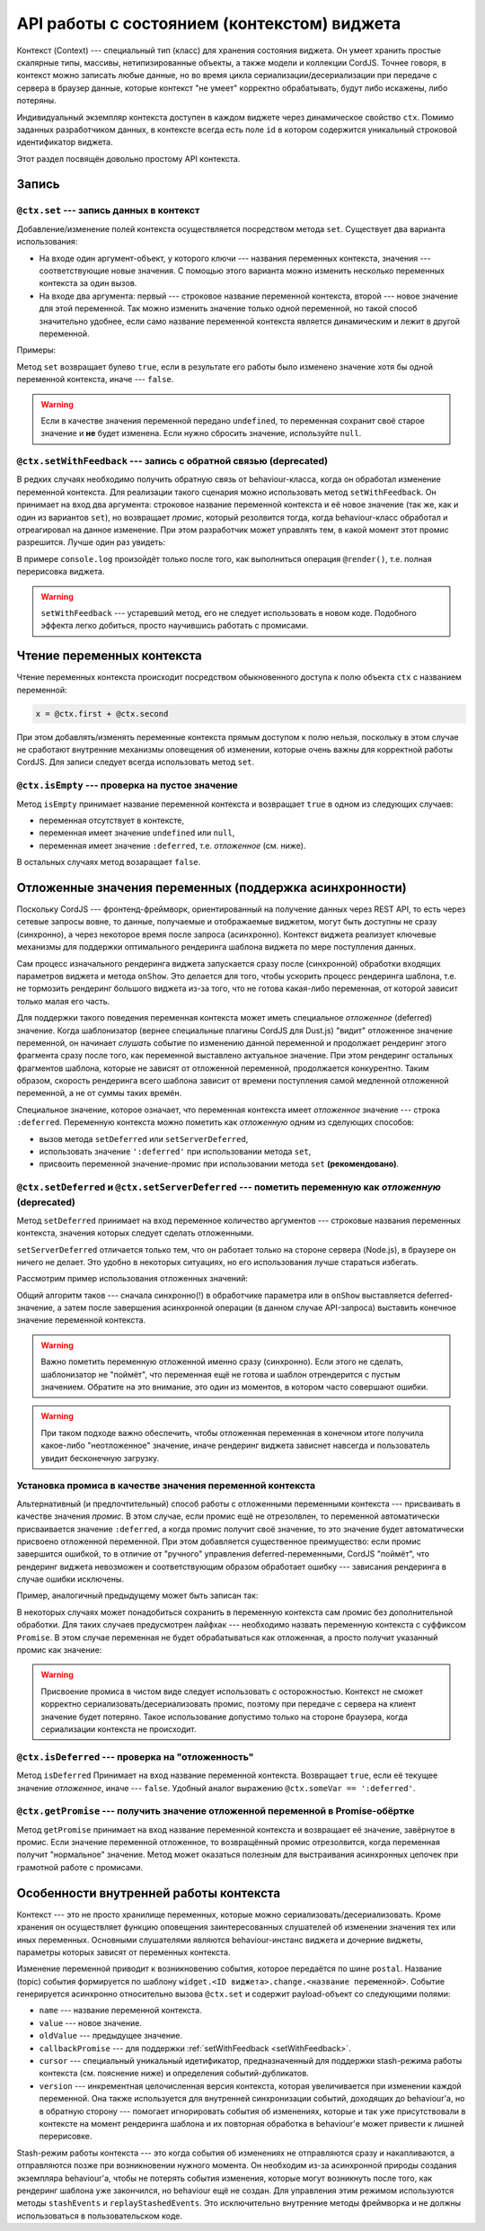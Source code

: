 *********************************************
API работы с состоянием (контекстом)  виджета
*********************************************

Контекст (Context) --- специальный тип (класс) для хранения состояния виджета. Он умеет хранить простые скалярные
типы, массивы, нетипизированные объекты, а также модели и коллекции CordJS. Точнее говоря, в контекст можно записать
любые данные, но  во время цикла сериализации/десериализации при передаче с сервера в браузер данные, которые
контекст "не умеет" корректно обрабатывать, будут либо искажены, либо потеряны.

Индивидуальный экземпляр контекста доступен в каждом виджете через динамическое свойство ``ctx``. Помимо заданных
разработчиком данных, в контексте всегда есть поле ``id`` в котором содержится уникальный строковой идентификатор
виджета.

Этот раздел посвящён довольно простому API контекста.

Запись
======

``@ctx.set`` --- запись данных в контекст
-----------------------------------------

Добавление/изменение полей контекста осуществляется посредством метода ``set``. Существует два варианта использования:

* На входе один аргумент-объект, у которого ключи --- названия переменных контекста, значения --- соответствующие
  новые значения. С помощью этого варианта можно изменить несколько переменных контекста за один вызов.
* На входе два аргумента: первый --- строковое название переменной контекста, второй --- новое значение для этой
  переменной. Так можно изменить значение только одной переменной, но такой способ значительно удобнее, если само
  название переменной контекста является динамическим и лежит в другой переменной.

Примеры:

.. code-block:: coffee
  :linenos:

  @ctx.set(first: 'some string value')
  @ctx.set
    first: 'some string value'
    second: 123

  @ctx.set('first', 'some string value')
  ctxVarName = 'first'
  @ctx.set(ctxVarName, 'some string value')

Метод ``set`` возвращает булево ``true``, если в результате его работы было изменено значение хотя бы одной
переменной контекста, иначе --- ``false``.

.. warning::

  Если в качестве значения переменной передано ``undefined``, то переменная сохранит своё старое значение и **не**
  будет изменена. Если нужно сбросить значение, используйте ``null``.

.. _setWithFeedback:

``@ctx.setWithFeedback`` --- запись с обратной связью (deprecated)
------------------------------------------------------------------

В редких случаях необходимо получить обратную связь от behaviour-класса, когда он обработал изменение переменной
контекста. Для реализации такого сценария можно использовать метод ``setWithFeedback``. Он принимает на вход два
аргумента: строковое название переменной контекста и её новое значение (так же, как и один из вариантов ``set``), но
возвращает *промис*, который резолвится тогда, когда behaviour-класс обработал и отреагировал на данное изменение.
При этом разработчик может управлять тем, в какой момент этот промис разрешится. Лучше один раз увидеть:

.. code-block:: coffee
  :linenos:

  # в коде виджета
  @ctx.setWithFeedBack('first', newValue).then ->
    console.log 'the new value shown'

  # в коде behaviour-класса
  @widgetEvents:
    first: (data) ->
      data.callbackPromise.when(@render())

В примере ``console.log`` произойдёт только после того, как выполниться операция ``@render()``, т.е. полная
перерисовка виджета.

.. warning::

  ``setWithFeedback`` --- устаревший метод, его не следует использовать в новом коде. Подобного эффекта легко
  добиться, просто научившись работать с промисами.


Чтение переменных контекста
===========================

Чтение переменных контекста происходит посредством обыкновенного доступа к полю объекта ``ctx`` с названием переменной:

.. code-block:: coffee

  x = @ctx.first + @ctx.second

При этом добавлять/изменять переменные контекста прямым доступом к полю нельзя, поскольку в этом случае не сработают
внутренние механизмы оповещения об изменении, которые очень важны для корректной работы CordJS. Для записи следует
всегда использовать метод ``set``.


``@ctx.isEmpty`` --- проверка на пустое значение
------------------------------------------------

Метод ``isEmpty`` принимает название переменной контекста и возвращает ``true`` в одном из следующих случаев:

* переменная отсутствует в контексте,
* переменная имеет значение ``undefined`` или ``null``,
* переменная имеет значение ``:deferred``, т.е. *отложенное* (см. ниже).

В остальных случаях метод возаращает ``false``.


Отложенные значения переменных (поддержка асинхронности)
========================================================

Поскольку CordJS --- фронтенд-фреймворк, ориентированный на получение данных через REST API, то есть через сетевые
запросы вовне, то данные, получаемые и отображаемые виджетом, могут быть доступны не сразу (синхронно), а через
некоторое время после запроса (асинхронно). Контекст виджета реализует ключевые механизмы для поддержки оптимального
рендеринга шаблона виджета по мере поступления данных.

Сам процесс изначального рендеринга виджета запускается сразу после (синхронной) обработки входящих параметров
виджета и метода ``onShow``. Это делается для того, чтобы ускорить процесс рендеринга шаблона, т.е. не тормозить
рендеринг большого виджета из-за того, что не готова какая-либо переменная, от которой зависит только малая его часть.

Для поддержки такого поведения переменная контекста может иметь специальное *отложенное* (deferred) значение. Когда
шаблонизатор (вернее специальные плагины CordJS для Dust.js) "видит" отложенное значение переменной, он начинает
*слушать* событие по изменению данной переменной и продолжает рендеринг этого фрагмента сразу после того, как
переменной выставлено актуальное значение. При этом рендеринг остальных фрагментов шаблона, которые не зависят от
отложенной переменной, продолжается конкурентно. Таким образом, скорость рендеринга всего шаблона зависит от времени
поступления самой медленной отложенной переменной, а не от суммы таких времён.

Специальное значение, которое означает, что переменная контекста имеет *отложенное* значение --- строка ``:deferred``.
Переменную контекста можно пометить как *отложенную* одним из сделующих способов:

* вызов метода ``setDeferred`` или ``setServerDeferred``,
* использовать значение ``':deferred'`` при использовании метода ``set``,
* присвоить переменной значение-промис при использовании метода ``set`` **(рекомендовано)**.


``@ctx.setDeferred`` и ``@ctx.setServerDeferred`` --- пометить переменную как *отложенную* (deprecated)
-------------------------------------------------------------------------------------------------------

Метод ``setDeferred`` принимает на вход переменное количество аргументов --- строковые названия переменных контекста,
значения которых следует сделать отложенными.

``setServerDeferred`` отличается только тем, что он работает только на стороне сервера (Node.js), в браузере он
ничего не делает. Это удобно в некоторых ситуациях, но его использования лучше стараться избегать.

Рассмотрим пример использования отложенных значений:

.. code-block:: coffee
  :linenos:

  class SomeWidget extends Widget

    @inject: ['api']

    @initialCtx:
      userId: 0
      user: {}
      userName: ''

    @params:
      'userId': (userId) ->
        @ctx.set
          userId: userId
          user: ':deferred'

        @ctx.setDeferred('userName')

        @api.get("/user/#{userId}").then (user) =>
          @ctx.set
            user: user
            userName: user.name
        .catch (err) =>
          @ctx.set
            user: {}
            userName: ''
            error: err.message

Общий алгоритм таков --- сначала синхронно(!) в обработчике параметра или в ``onShow`` выставляется
deferred-значение, а затем после завершения асинхронной операции (в данном случае API-запроса) выставить конечное
значение переменной контекста.

.. warning::

  Важно пометить переменную отложенной именно сразу (синхронно). Если этого не сделать, шаблонизатор не "поймёт", что
  переменная ещё не готова и шаблон отрендерится с пустым значением. Обратите на это внимание, это один из моментов,
  в котором часто совершают ошибки.

.. warning::

  При таком подходе важно обеспечить, чтобы отложенная переменная в конечном итоге получила какое-либо "неотложенное"
  значение, иначе рендеринг виджета зависнет навсегда и пользователь увидит бесконечную загрузку.


Установка промиса в качестве значения переменной контекста
----------------------------------------------------------

Альтернативный (и предпочтительный) способ работы с отложенными переменными контекста --- присваивать в качестве
значения *промис*. В этом случае, если промис ещё не отрезолвлен, то переменной автоматически присваивается значение
``:deferred``, а когда промис получит своё значение, то это значение будет автоматически присвоено отложенной
переменной. При этом добавляется существенное преимущество: если промис завершится ошибкой, то в отличие от "ручного"
управления deferred-переменными, CordJS "поймёт", что рендеринг виджета невозможен и соответствующим образом
обработает ошибку --- зависания рендеринга в случае ошибки исключены.

Пример, аналогичный предыдущему может быть записан так:

.. code-block:: coffee
  :linenos:

  @params:
    'userId': (userId) ->
      userPromise = @api.get("/user/#{userId}")
      @ctx.set
        userId: userId
        user: userPromise
        userName: userPromise.then (user) -> user.name

В некоторых случаях может понадобиться сохранить в переменную контекста сам промис без дополнительной обработки. Для
таких случаев предусмотрен лайфхак --- необходимо назвать переменную контекста с суффиксом ``Promise``. В этом случае
переменная не будет обрабатываться как отложенная, а просто получит указанный промис как значение:

.. code-block:: coffee
  :linenos:

  @ctx.set('usersPromise', @api.get('/users'))
  usersCountPromise = @ctx.usersPromise.then (users) -> users.length

.. warning::

  Присвоение промиса в чистом виде следует использовать с осторожностью. Контекст не сможет корректно
  сериализовать/десериализовать промис, поэтому при передаче с сервера на клиент значение будет потеряно. Такое
  использование допустимо только на стороне браузера, когда сериализации контекста не происходит.


``@ctx.isDeferred`` --- проверка на "отложенность"
--------------------------------------------------

Метод ``isDeferred`` Принимает на вход название переменной контекста. Возвращает ``true``, если её текущее значение
*отложенное*, иначе --- ``false``. Удобный аналог выражению ``@ctx.someVar == ':deferred'``.


``@ctx.getPromise`` --- получить значение отложенной переменной в Promise-обёртке
---------------------------------------------------------------------------------

Метод ``getPromise`` принимает на вход название переменной контекста и возвращает её значение, завёрнутое в промис.
Если значение переменной отложенное, то возвращённый промис отрезолвится, когда переменная получит "нормальное"
значение. Метод может оказаться полезным для выстраивания асинхронных цепочек при грамотной работе с промисами.


Особенности внутренней работы контекста
=======================================

Контекст --- это не просто хранилище переменных, которые можно сериализовать/десериализовать. Кроме хранения он
осуществляет функцию оповещения заинтересованных слушателей об изменении значения тех или иных переменных. Основными
слушателями являются behaviour-инстанс виджета и дочерние виджеты, параметры которых зависят от переменных контекста.

Изменение переменной приводит к возникновению события, которое передаётся по шине ``postal``. Название (topic)
события формируется по шаблону ``widget.<ID виджета>.change.<название переменной>``. Событие генерируется асинхронно
относительно вызова ``@ctx.set`` и содержит payload-объект со следующими полями:

* ``name`` --- название переменной контекста.
* ``value`` --- новое значение.
* ``oldValue`` --- предыдущее значение.
* ``callbackPromise`` --- для поддержки :ref:`setWithFeedback <setWithFeedback>`.
* ``cursor`` --- специальный уникальный идетификатор, предназначенный для поддержки stash-режима работы контекста
  (см. пояснение ниже) и определения событий-дубликатов.
* ``version`` --- инкрементная целочисленная версия контекста, которая увеличивается при изменении каждой переменной.
  Она также используется для внутренней синхронизации событий, доходящих до behaviour'а, но в обратную сторону ---
  помогает игнорировать события об изменениях, которые и так уже присутствовали в контексте на момент рендеринга
  шаблона и их повторная обработка в behaviour'е может привести к лишней перерисовке.

Stash-режим работы контекста --- это когда события об изменениях не отправляются сразу и накапливаются, а отправляются
позже при возникновении нужного момента. Он необходим из-за асинхронной природы создания экземпляра behaviour'а,
чтобы не потерять события изменения, которые могут возникнуть после того, как рендеринг шаблона уже закончился, но
behaviour ещё не создан. Для управления этим режимом используются методы  ``stashEvents`` и ``replayStashedEvents``.
Это исключительно внутренние методы фреймворка и не должны использоваться в пользовательском коде.
